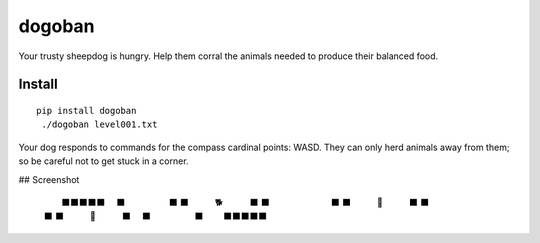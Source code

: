 =======
dogoban
=======

.. image:: https://badge.fury.io/py/dogoban.svg
    :target: https://badge.fury.io/py/dogoban

Your trusty sheepdog is hungry. Help them corral the animals needed to produce their balanced food.

Install
-------

::

    pip install dogoban
     ./dogoban level001.txt

Your dog responds to commands for the compass cardinal points: WASD.
They can only herd animals away from them; so be careful not to get stuck in a corner.

## Screenshot

    　　　⬛⬛⬛⬛⬛　　
    　　⬛　　　　　⬛　
    　⬛　　　🐕　　　⬛
    　⬛　　　　　　　⬛
    　⬛　　　🎯　　　⬛
    　⬛　　　　　　　⬛
    　⬛　　　🐓　　　⬛
    　　⬛　　　　　⬛　
    　　　⬛⬛⬛⬛⬛　　

